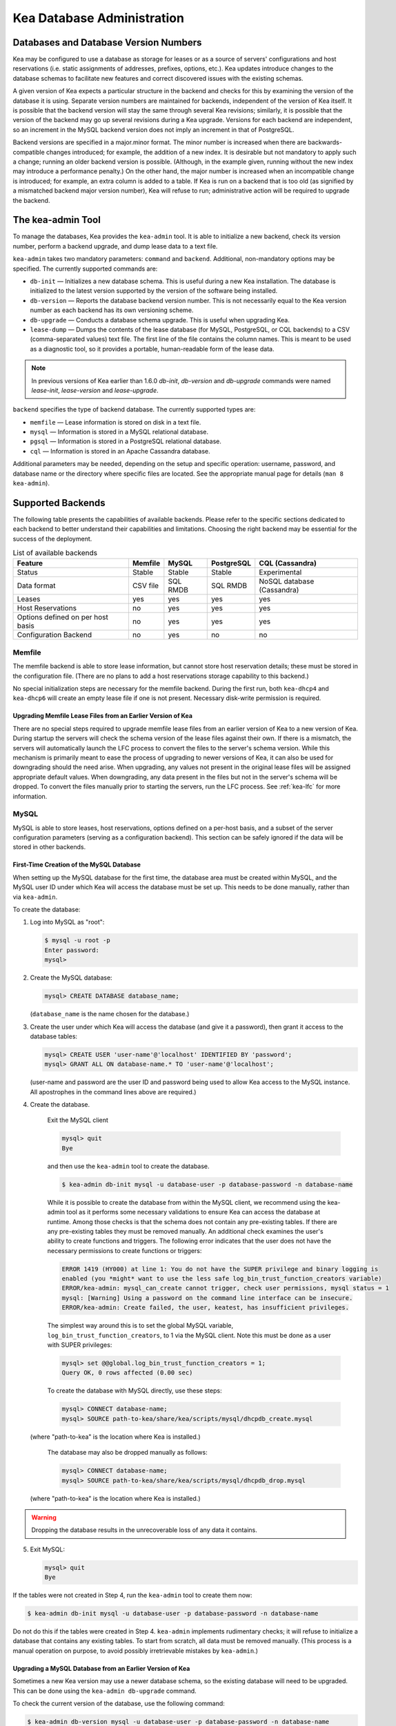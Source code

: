 .. _admin:

***************************
Kea Database Administration
***************************

.. _kea-database-version:

Databases and Database Version Numbers
======================================

Kea may be configured to use a database as storage for leases or as a
source of servers' configurations and host reservations (i.e. static
assignments of addresses, prefixes, options, etc.). Kea
updates introduce changes to the database schemas to facilitate new
features and correct discovered issues with the existing schemas.

A given version of Kea expects a particular structure in the backend and
checks for this by examining the version of the database it is using.
Separate version numbers are maintained for backends, independent of the
version of Kea itself. It is possible that the backend version will stay
the same through several Kea revisions; similarly, it is possible that
the version of the backend may go up several revisions during a Kea
upgrade. Versions for each backend are independent, so an increment in
the MySQL backend version does not imply an increment in that of
PostgreSQL.

Backend versions are specified in a major.minor format. The minor number
is increased when there are backwards-compatible changes introduced; for
example, the addition of a new index. It is desirable but not mandatory
to apply such a change; running an older backend version is possible.
(Although, in the example given, running without the new index may
introduce a performance penalty.) On the other hand, the
major number is increased when an incompatible change is introduced; for
example, an extra column is added to a table. If Kea is run on a
backend that is too old (as signified by a mismatched backend major
version number), Kea will refuse to run; administrative action will be
required to upgrade the backend.

.. _kea-admin:

The kea-admin Tool
==================

To manage the databases, Kea provides the ``kea-admin`` tool. It is able
to initialize a new backend, check its version number, perform a backend
upgrade, and dump lease data to a text file.

``kea-admin`` takes two mandatory parameters: ``command`` and
``backend``. Additional, non-mandatory options may be specified. The
currently supported commands are:

-  ``db-init`` — Initializes a new database schema. This is useful
   during a new Kea installation. The database is initialized to the
   latest version supported by the version of the software being
   installed.

-  ``db-version`` — Reports the database backend version number. This
   is not necessarily equal to the Kea version number as each backend
   has its own versioning scheme.

-  ``db-upgrade`` — Conducts a database schema upgrade. This is
   useful when upgrading Kea.

-  ``lease-dump`` — Dumps the contents of the lease database (for MySQL,
   PostgreSQL, or CQL backends) to a CSV (comma-separated values) text
   file. The first line of the file contains the column names. This is
   meant to be used as a diagnostic tool, so it provides a portable,
   human-readable form of the lease data.

.. note::

  In previous versions of Kea earlier than 1.6.0 `db-init`, `db-version` and
  `db-upgrade` commands were named `lease-init`, `lease-version` and
  `lease-upgrade`.

``backend`` specifies the type of backend database. The currently
supported types are:

-  ``memfile`` — Lease information is stored on disk in a text file.

-  ``mysql`` — Information is stored in a MySQL relational database.

-  ``pgsql`` — Information is stored in a PostgreSQL relational
   database.

-  ``cql`` — Information is stored in an Apache Cassandra database.

Additional parameters may be needed, depending on the setup and
specific operation: username, password, and database name or the
directory where specific files are located. See the appropriate manual
page for details (``man 8 kea-admin``).

.. _supported-databases:

Supported Backends
==================

The following table presents the capabilities of available backends.
Please refer to the specific sections dedicated to each backend to
better understand their capabilities and limitations. Choosing the right
backend may be essential for the success of the deployment.

.. table:: List of available backends

   +---------------+----------------+----------------+---------------+--------------+
   | Feature       | Memfile        | MySQL          | PostgreSQL    | CQL          |
   |               |                |                |               | (Cassandra)  |
   +===============+================+================+===============+==============+
   | Status        | Stable         | Stable         | Stable        | Experimental |
   |               |                |                |               |              |
   +---------------+----------------+----------------+---------------+--------------+
   | Data format   | CSV file       | SQL RMDB       | SQL RMDB      | NoSQL        |
   |               |                |                |               | database     |
   |               |                |                |               | (Cassandra)  |
   +---------------+----------------+----------------+---------------+--------------+
   | Leases        | yes            | yes            | yes           | yes          |
   +---------------+----------------+----------------+---------------+--------------+
   | Host          | no             | yes            | yes           | yes          |
   | Reservations  |                |                |               |              |
   |               |                |                |               |              |
   +---------------+----------------+----------------+---------------+--------------+
   | Options       | no             | yes            | yes           | yes          |
   | defined on    |                |                |               |              |
   | per host      |                |                |               |              |
   | basis         |                |                |               |              |
   +---------------+----------------+----------------+---------------+--------------+
   | Configuration | no             | yes            | no            | no           |
   | Backend       |                |                |               |              |
   |               |                |                |               |              |
   +---------------+----------------+----------------+---------------+--------------+

Memfile
-------

The memfile backend is able to store lease information, but cannot
store host reservation details; these must be stored in the
configuration file. (There are no plans to add a host reservations
storage capability to this backend.)

No special initialization steps are necessary for the memfile backend.
During the first run, both ``kea-dhcp4`` and ``kea-dhcp6`` will create
an empty lease file if one is not present. Necessary disk-write
permission is required.

.. _memfile-upgrade:

Upgrading Memfile Lease Files from an Earlier Version of Kea
~~~~~~~~~~~~~~~~~~~~~~~~~~~~~~~~~~~~~~~~~~~~~~~~~~~~~~~~~~~~

There are no special steps required to upgrade memfile lease files from
an earlier version of Kea to a new version of Kea. During startup the
servers will check the schema version of the lease files against their
own. If there is a mismatch, the servers will automatically launch the
LFC process to convert the files to the server's schema version. While
this mechanism is primarily meant to ease the process of upgrading to
newer versions of Kea, it can also be used for downgrading should the
need arise. When upgrading, any values not present in the original lease
files will be assigned appropriate default values. When downgrading, any
data present in the files but not in the server's schema will be
dropped. To convert the files manually prior to starting the
servers, run the LFC process. See :ref:`kea-lfc` for more information.

.. _mysql-database:

MySQL
-----

MySQL is able to store leases, host reservations, options defined on a
per-host basis, and a subset of the server configuration parameters
(serving as a configuration backend). This section can be safely ignored
if the data will be stored in other backends.

.. _mysql-database-create:

First-Time Creation of the MySQL Database
~~~~~~~~~~~~~~~~~~~~~~~~~~~~~~~~~~~~~~~~~

When setting up the MySQL database for the first time, the
database area must be created within MySQL, and the MySQL user ID under
which Kea will access the database must be set up. This needs to be done manually,
rather than via ``kea-admin``.

To create the database:

1. Log into MySQL as "root":

   .. code-block:: console

      $ mysql -u root -p
      Enter password:
      mysql>

2. Create the MySQL database:

   .. code-block:: mysql

      mysql> CREATE DATABASE database_name;

   (``database_name`` is the name chosen for the database.)

3. Create the user under which Kea will access the database (and give it
   a password), then grant it access to the database tables:

   .. code-block:: mysql

      mysql> CREATE USER 'user-name'@'localhost' IDENTIFIED BY 'password';
      mysql> GRANT ALL ON database-name.* TO 'user-name'@'localhost';

   (user-name and password are the user ID and password being used to
   allow Kea access to the MySQL instance. All apostrophes in the
   command lines above are required.)

4. Create the database.

    Exit the MySQL client

    .. code-block:: mysql

      mysql> quit
      Bye

    and then use the  ``kea-admin`` tool to create the database.

    .. code-block:: console

        $ kea-admin db-init mysql -u database-user -p database-password -n database-name

    While it is possible to create the database from within the MySQL client, we recommend
    using the kea-admin tool as it performs some necessary validations to ensure Kea can
    access the database at runtime.  Among those checks is that the schema does not contain
    any pre-existing tables.  If there are any pre-existing tables they must be removed
    manually.  An additional check examines the user's ability to create functions and
    triggers. The following error indicates that the user does not have the necessary
    permissions to create functions or triggers:

    .. code-block:: console

        ERROR 1419 (HY000) at line 1: You do not have the SUPER privilege and binary logging is
        enabled (you *might* want to use the less safe log_bin_trust_function_creators variable)
        ERROR/kea-admin: mysql_can_create cannot trigger, check user permissions, mysql status = 1
        mysql: [Warning] Using a password on the command line interface can be insecure.
        ERROR/kea-admin: Create failed, the user, keatest, has insufficient privileges.

    The simplest way around this is to set the global MySQL variable,
    ``log_bin_trust_function_creators``, to 1 via the MySQL client.
    Note this must be done as a user with SUPER privileges:

    .. code-block:: mysql

        mysql> set @@global.log_bin_trust_function_creators = 1;
        Query OK, 0 rows affected (0.00 sec)

    To create the database with MySQL directly, use these steps:

    .. code-block:: mysql

      mysql> CONNECT database-name;
      mysql> SOURCE path-to-kea/share/kea/scripts/mysql/dhcpdb_create.mysql

   (where "path-to-kea" is the location where Kea is installed.)

    The database may also be dropped manually as follows:

    .. code-block:: mysql

      mysql> CONNECT database-name;
      mysql> SOURCE path-to-kea/share/kea/scripts/mysql/dhcpdb_drop.mysql

   (where "path-to-kea" is the location where Kea is installed.)

.. warning::
    Dropping the database results in the unrecoverable loss of any data it contains.


5. Exit MySQL:

   .. code-block:: mysql

      mysql> quit
      Bye

If the tables were not created in Step 4, run the ``kea-admin`` tool
to create them now:

.. code-block:: console

   $ kea-admin db-init mysql -u database-user -p database-password -n database-name

Do not do this if the tables were created in Step 4. ``kea-admin``
implements rudimentary checks; it will refuse to initialize a database
that contains any existing tables. To start from scratch,
all data must be removed manually. (This process is a manual operation
on purpose, to avoid possibly irretrievable mistakes by ``kea-admin``.)

.. _mysql-upgrade:

Upgrading a MySQL Database from an Earlier Version of Kea
~~~~~~~~~~~~~~~~~~~~~~~~~~~~~~~~~~~~~~~~~~~~~~~~~~~~~~~~~

Sometimes a new Kea version may use a newer database schema, so the
existing database will need to be upgraded. This can be done using the
``kea-admin db-upgrade`` command.

To check the current version of the database, use the following command:

.. code-block:: console

   $ kea-admin db-version mysql -u database-user -p database-password -n database-name

(See :ref:`kea-database-version`
for a discussion about versioning.) If the version does not match the
minimum required for the new version of Kea (as described in the release
notes), the database needs to be upgraded.

Before upgrading, please make sure that the database is backed up. The
upgrade process does not discard any data, but depending on the nature
of the changes, it may be impossible to subsequently downgrade to an
earlier version. To perform an upgrade, issue the following command:

.. code-block:: console

   $ kea-admin db-upgrade mysql -u database-user -p database-password -n database-name

.. note::

    To search host reservations by hostname, it is critical that the collation of
    the hostname column in the host table be case-insensitive. Fortunately, that
    is the default in MySQL, but it can be verified via this command:

    .. code-block:: mysql

      mysql> SELECT COLLATION('');
      +-----------------+
      | COLLATION('')   |
      +-----------------+
      | utf8_general_ci |
      +-----------------+

    According to naming convention, when the name ends in ``_ci``,
    the collation is case-insensitive.

.. _mysql-performance:

Simple MySQL tweak to gain performance
~~~~~~~~~~~~~~~~~~~~~~~~~~~~~~~~~~~~~~

Changing the MySQL internal value ``innodb_flush_log_at_trx_commit`` from the default value
 of ``1`` to ``2`` can result in a huge gain in Kea performance. It can be set per-session for testing:

.. code-block:: mysql

    mysql> SET GLOBAL innodb_flush_log_at_trx_commit=2;
    mysql> SHOW SESSION VARIABLES LIKE 'innodb_flush_log%';

or permanently in ``/etc/mysql/my.cnf``:

.. code-block:: ini

    [mysqld]
    innodb_flush_log_at_trx_commit=2

Be aware that changing this value can cause problems during data recovery
after a crash, so we strongly recommend checking the `MySQL documentation <https://dev.mysql.com/doc/refman/8.0/en/innodb-parameters.html#sysvar_innodb_flush_log_at_trx_commit>`__.

.. _pgsql-database:

PostgreSQL
----------

PostgreSQL is able to store leases, host reservations, and options
defined on a per-host basis. This step can be safely ignored if
other database backends will be used.

.. _pgsql-database-create:

First-Time Creation of the PostgreSQL Database
~~~~~~~~~~~~~~~~~~~~~~~~~~~~~~~~~~~~~~~~~~~~~~

The first task is to create both the database and the user under
which the servers will access it. A number of steps are required:

1. Log into PostgreSQL as "root":

   .. code-block:: console

      $ sudo -u postgres psql postgres
      Enter password:
      postgres=#

2. Create the database:

   .. code-block:: psql

      postgres=# CREATE DATABASE database-name;
      CREATE DATABASE
      postgres=#

   (database-name is the name chosen for the database.)

3. Create the user under which Kea will access the database (and give it
   a password), then grant it access to the database:

   .. code-block:: psql

      postgres=# CREATE USER user-name WITH PASSWORD 'password';
      CREATE ROLE
      postgres=# GRANT ALL PRIVILEGES ON DATABASE database-name TO user-name;
      GRANT
      postgres=#

4. Exit PostgreSQL:

   .. code-block:: psql

      postgres=# \q
      Bye
      $

5. At this point, create the database tables either
   using the ``kea-admin`` tool, as explained in the next section
   (recommended), or manually. To create the tables manually, enter the
   following command. Note that PostgreSQL will prompt the administrator to enter the
   new user's password that was specified in Step 3. When the command
   completes, Kea will return to the shell prompt. The
   output should be similar to the following:

   .. code-block:: console

      $ psql -d database-name -U user-name -f path-to-kea/share/kea/scripts/pgsql/dhcpdb_create.pgsql
      Password for user user-name:
      CREATE TABLE
      CREATE INDEX
      CREATE INDEX
      CREATE TABLE
      CREATE INDEX
      CREATE TABLE
      START TRANSACTION
      INSERT 0 1
      INSERT 0 1
      INSERT 0 1
      COMMIT
      CREATE TABLE
      START TRANSACTION
      INSERT 0 1
      COMMIT
      $

   (path-to-kea is the location where Kea is installed.)

   If instead an error is encountered, such as:

   ::

      psql: FATAL:  no pg_hba.conf entry for host "[local]", user "user-name", database "database-name", SSL off

   ... the PostgreSQL configuration will need to be altered. Kea uses
   password authentication when connecting to the database and must have
   the appropriate entries added to PostgreSQL's pg_hba.conf file. This
   file is normally located in the primary data directory for the
   PostgreSQL server. The precise path may vary depending on the
   operating system and version, but the default location for PostgreSQL
   9.3 on Centos 6.5 is: ``/var/lib/pgsql/9.3/data/pg_hba.conf``.

   Assuming Kea is running on the same host as PostgreSQL, adding lines
   similar to the following should be sufficient to provide
   password-authenticated access to Kea's database:

   ::

      local   database-name    user-name                                 password
      host    database-name    user-name          127.0.0.1/32           password
      host    database-name    user-name          ::1/128                password

   These edits are primarily intended as a starting point, and are not a
   definitive reference on PostgreSQL administration or database
   security. Please consult the PostgreSQL user manual before making
   these changes, as they may expose other databases that are running. It
   may be necessary to restart PostgreSQL in order for the changes to
   take effect.

Initialize the PostgreSQL Database Using kea-admin
~~~~~~~~~~~~~~~~~~~~~~~~~~~~~~~~~~~~~~~~~~~~~~~~~~

If the tables were not created manually, do so now by
running the ``kea-admin`` tool:

.. code-block:: console

   $ kea-admin db-init pgsql -u database-user -p database-password -n database-name

Do not do this if the tables were already created manually. ``kea-admin``
implements rudimentary checks; it will refuse to initialize a database
that contains any existing tables. To start from scratch,
all data must be removed manually. (This process is a manual operation
on purpose, to avoid possibly irretrievable mistakes by ``kea-admin``.)

.. _pgsql-upgrade:

Upgrading a PostgreSQL Database from an Earlier Version of Kea
~~~~~~~~~~~~~~~~~~~~~~~~~~~~~~~~~~~~~~~~~~~~~~~~~~~~~~~~~~~~~~

The PostgreSQL database schema can be upgraded using the same tool and
commands as described in :ref:`mysql-upgrade`, with the exception that the "pgsql"
database backend type must be used in the commands.

Use the following command to check the current schema version:

.. code-block:: console

   $ kea-admin db-version pgsql -u database-user -p database-password -n database-name

Use the following command to perform an upgrade:

.. code-block:: console

   $ kea-admin db-upgrade pgsql -u database-user -p database-password -n database-name

.. _cql-database:

Cassandra
---------

Cassandra (sometimes for historical reasons referred to in documentation
and commands as CQL) is the newest backend added to Kea; initial
development was contributed by Deutsche Telekom. The Cassandra backend
is able to store leases, host reservations, and options defined on a
per-host basis.

Cassandra must be properly set up if Kea is to store information
in it. This section can be safely ignored if the
data will be stored in other backends.

.. _cql-database-create:

First-Time Creation of the Cassandra Database
~~~~~~~~~~~~~~~~~~~~~~~~~~~~~~~~~~~~~~~~~~~~~

When setting up the Cassandra database for the first time,
the keyspace area within it must be created. This needs to be done
manually; it cannot be performed by ``kea-admin``.

To create the database:

1. Export ``CQLSH_HOST`` environment variable:

   .. code-block:: console

      $ export CQLSH_HOST=localhost

2. Log into CQL:

   .. code-block:: console

      $ cqlsh
      cql>

3. Create the CQL keyspace:

   ::

      cql> CREATE KEYSPACE keyspace-name WITH replication = {'class' : 'SimpleStrategy','replication_factor' : 1};

   (keyspace-name is the name chosen for the keyspace.)

4. At this point, the database tables can be created.
   (It is also possible to exit Cassandra and create the tables using
   the ``kea-admin`` tool, as explained below.) To do this:

   ::

      cqlsh -k keyspace-name -f path-to-kea/share/kea/scripts/cql/dhcpdb_create.cql

   (path-to-kea is the location where Kea is installed.)

If the tables were not created in Step 4, do so now by
running the ``kea-admin`` tool:

.. code-block:: console

   $ kea-admin db-init cql -n database-name

Do not do this if the tables were created in Step 4. ``kea-admin``
implements rudimentary checks; it will refuse to initialize a database
that contains any existing tables. To start from scratch,
all data must be removed manually. (This process is a manual operation
on purpose, to avoid possibly irretrievable mistakes by ``kea-admin``.)

.. _cql-upgrade:

Upgrading a Cassandra Database from an Earlier Version of Kea
~~~~~~~~~~~~~~~~~~~~~~~~~~~~~~~~~~~~~~~~~~~~~~~~~~~~~~~~~~~~~

Sometimes a new Kea version may use a newer database schema, so the
existing database will need to be upgraded. This can be done using the
``kea-admin db-upgrade`` command.

To check the current version of the database, use the following command:

.. code-block:: console

   $ kea-admin db-version cql -n database-name

(See :ref:`kea-database-version`
for a discussion about versioning.) If the version does not match the
minimum required for the new version of Kea (as described in the release
notes), the database needs to be upgraded.

Before upgrading, please make sure that the database is backed up. The
upgrade process does not discard any data, but depending on the nature
of the changes, it may be impossible to subsequently downgrade to an
earlier version. To perform an upgrade, issue the following command:

.. code-block:: console

   $ kea-admin db-upgrade cql -n database-name

Using Read-Only Databases with Host Reservations
------------------------------------------------

If a read-only database is used for storing host reservations, Kea must
be explicitly configured to operate on the database in read-only mode.
Sections :ref:`read-only-database-configuration4` and
:ref:`read-only-database-configuration6` describe when such
a configuration may be required, and how to configure Kea to operate in
this way for both DHCPv4 and DHCPv6.

Limitations Related to the Use of SQL Databases
-----------------------------------------------

Year 2038 Issue
~~~~~~~~~~~~~~~

The lease expiration time is stored in the SQL database for each lease
as a timestamp value. Kea developers observed that the MySQL database
doesn't accept timestamps beyond 2147483647 seconds (the maximum signed
32-bit number) from the beginning of the UNIX epoch (00:00:00 on 1
January 1970). Some versions of PostgreSQL do accept greater values, but
the value is altered when it is read back. For this reason, the lease
database backends put a restriction on the maximum timestamp to be
stored in the database, which is equal to the maximum signed 32-bit
number. This effectively means that the current Kea version cannot store
leases whose expiration time is later than 2147483647 seconds since the
beginning of the epoch (around year 2038). This will be fixed when the
database support for longer timestamps is available.
